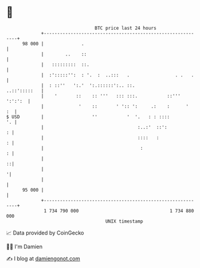 * 👋

#+begin_example
                                    BTC price last 24 hours                    
                +------------------------------------------------------------+ 
         98 000 |              .                                             | 
                |        ..    ::                                            | 
                |   :::::::::  ::.                                           | 
                |  :':::::'':  : '.  :  ..:::   .                 . .   .    | 
                |  : ::''   ':.'  ':.::::::':.. ::.             ..::':::::   | 
                |    '       ::    :: '''   ::: :::.           ::''' ':':':  | 
                |             '    ::       ' ':: ':     .:    :      '   :  | 
   $ USD        |                  ''           '  '.   : : ::::          '. | 
                |                                   :..:'  ::':            : | 
                |                                   ::::   :               : | 
                |                                    :                     : | 
                |                                                          ::| 
                |                                                           '| 
                |                                                            | 
         95 000 |                                                            | 
                +------------------------------------------------------------+ 
                 1 734 790 000                                  1 734 880 000  
                                        UNIX timestamp                         
#+end_example
📈 Data provided by CoinGecko

🧑‍💻 I'm Damien

✍️ I blog at [[https://www.damiengonot.com][damiengonot.com]]
